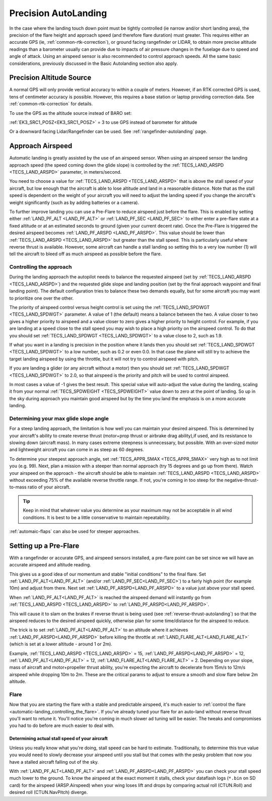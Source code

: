 .. _precision-autolanding:

=====================
Precision AutoLanding
=====================

In the case where the landing touch down point must be tightly controlled (ie narrow and/or short landing area), the precision of the flare height and approach speed (and therefore flare duration) must greater. This requires either an accurate GPS (ie, :ref:`common-rtk-correction`), or ground facing rangefinder or LIDAR, to obtain more precise altitude readings than a barometer usually can provide due to impacts of air pressure changes in the fuselage due to speed and angle of attack. Using an airspeed sensor is also recommended to control approach speeds. All the same basic considerations, previously discussed in the Basic Autolanding section also apply.

Precision Altitude Source
=========================

A normal GPS will only provide vertical accuracy to within a couple of meters. However, if an RTK corrected GPS is used, tens of centimeter accuracy is possible. However, this requires a base station or laptop providing correction data. See :ref:`common-rtk-correction` for details.

To use the GPS as the altitude source instead of BARO set:

:ref:`EK3_SRC1_POSZ<EK3_SRC1_POSZ>` = 3 to use GPS instead of barometer for altitude

Or a downward facing Lidar/Rangefinder can be used. See :ref:`rangefinder-autolanding` page.

Approach Airspeed
=================

Automatic landing is greatly assisted by the use of an airspeed sensor.
When using an airspeed sensor the landing approach speed (the speed
coming down the glide slope) is controlled by the
:ref:`TECS_LAND_ARSPD <TECS_LAND_ARSPD>`
parameter, in meters/second.

You need to choose a value for :ref:`TECS_LAND_ARSPD <TECS_LAND_ARSPD>` that is above the
stall speed of your aircraft, but low enough that the aircraft is able
to lose altitude and land in a reasonable distance. Note that as the
stall speed is dependent on the weight of your aircraft you will need to
adjust the landing speed if you change the aircraft's weight
significantly (such as by adding batteries or a camera).

To further improve landing you can use a Pre-Flare to reduce airspeed
just before the flare. This is enabled by setting either
:ref:`LAND_PF_ALT <LAND_PF_ALT>` or :ref:`LAND_PF_SEC <LAND_PF_SEC>`
to either enter a pre-flare state at a fixed altitude or at an estimated
seconds to ground (given your current decent rate). Once the Pre-Flare
is triggered the desired airspeed becomes :ref:`LAND_PF_ARSPD <LAND_PF_ARSPD>`.
This value should be lower than :ref:`TECS_LAND_ARSPD <TECS_LAND_ARSPD>` but greater than the
stall speed. This is particularly useful where reverse thrust is
available. However, some aircraft can handle a stall landing so setting
this to a very low number (1) will tell the aircraft to bleed off as
much airspeed as possible before the flare.

Controlling the approach
------------------------

During the landing approach the autopilot needs to balance the requested
airspeed (set by :ref:`TECS_LAND_ARSPD <TECS_LAND_ARSPD>`) and the requested glide slope and
landing position (set by the final approach waypoint and final landing point).
The default configuration tries to balance these two demands equally,
but for some aircraft you may want to prioritize one over the other.

The priority of airspeed control versus height control is set using the
:ref:`TECS_LAND_SPDWGT <TECS_LAND_SPDWGT>`
parameter. A value of 1 (the default) means a balance between the two. A
value closer to two gives a higher priority to airspeed and a value
closer to zero gives a higher priority to height control. For example,
if you are landing at a speed close to the stall speed you may wish to
place a high priority on the airspeed control. To do that you should set
:ref:`TECS_LAND_SPDWGT <TECS_LAND_SPDWGT>` to a value close to 2, such as 1.9.

If what you want in a landing is precision in the position where it
lands then you should set :ref:`TECS_LAND_SPDWGT <TECS_LAND_SPDWGT>` to a low number, such as
0.2 or even 0.0. In that case the plane will still try to achieve the
target landing airspeed by using the throttle, but it will not try to
control airspeed with pitch.

If you are landing a glider (or any aircraft without a motor) then you
should set :ref:`TECS_LAND_SPDWGT <TECS_LAND_SPDWGT>` to 2.0, so that airspeed is the priority
and pitch will be used to control airspeed.

In most cases a value of -1 gives the best result. This special value
will auto-adjust the value during the landing, scaling it from your
normal :ref:`TECS_SPDWEIGHT <TECS_SPDWEIGHT>`
value down to zero at the point of landing. So up in the sky during
approach you maintain good airspeed but by the time you land the
emphasis is on a more accurate landing.

Determining your max glide slope angle
--------------------------------------

For a steep landing approach, the limitation is how well you can maintain your desired airspeed. 
This is determined by your aircraft's ability to create reverse thrust (motor+prop thrust or airbrake drag ability),if used,  and its resistance to slowing down (aircraft mass). 
In many cases extreme steepness is unnecessary, but possible. 
With an over-sized motor and lightweight aircraft you can come in as steep as 60 degrees.

To determine your steepest approach angle, set :ref:`TECS_APPR_SMAX <TECS_APPR_SMAX>` very high as to not limit you (e.g. 99). 
Next, plan a mission with a steeper than normal approach (try 15 degrees and go up from there).
Watch your airspeed on the approach - the aircraft should be able to maintain :ref:`TECS_LAND_ARSPD <TECS_LAND_ARSPD>` without exceeding 75% of the available reverse throttle range. 
If not, you're coming in too steep for the negative-thrust-to-mass ratio of your aircraft.

.. tip::

   Keep in mind that whatever value you determine as your maximum may
   not be acceptable in all wind conditions. It is best to be a little
   conservative to maintain repeatability.


:ref:`automaic-flaps` can also be used for steeper approaches.

Setting up a Pre-Flare
======================

With a rangefinder or accurate GPS, and airspeed sensors installed, a pre-flare point can be set since we will have an accurate airspeed and altitude reading. 

This gives us a good idea of our momentum and stable "initial conditions" to the final flare. Set :ref:`LAND_PF_ALT<LAND_PF_ALT>` (and/or :ref:`LAND_PF_SEC<LAND_PF_SEC>`) to a fairly high point (for example 10m) and adjust from there. Next set :ref:`LAND_PF_ARSPD<LAND_PF_ARSPD>` to a value just above your stall speed.

When :ref:`LAND_PF_ALT<LAND_PF_ALT>` is reached the airspeed demand will instantly go from :ref:`TECS_LAND_ARSPD <TECS_LAND_ARSPD>` to :ref:`LAND_PF_ARSPD<LAND_PF_ARSPD>`.

This will cause it to slam on the brakes if reverse thrust is being used (see :ref:`reverse-thrust-autolanding`) so that the airspeed reduces to the desired airspeed quickly, otherwise plan for some time/distance for the airspeed to reduce.

The trick is to set :ref:`LAND_PF_ALT<LAND_PF_ALT>` to an altitude where it
achieves :ref:`LAND_PF_ARSPD<LAND_PF_ARSPD>` before killing the throttle at
:ref:`LAND_FLARE_ALT<LAND_FLARE_ALT>` (which is set at a lower altitude - around 1
or 2m).

Example, :ref:`TECS_LAND_ARSPD <TECS_LAND_ARSPD>` = 15, :ref:`LAND_PF_ARSPD<LAND_PF_ARSPD>` = 12, :ref:`LAND_PF_ALT<LAND_PF_ALT>` = 12, :ref:`LAND_FLARE_ALT<LAND_FLARE_ALT>` = 2. Depending on your slope, mass of aircraft and motor+propeller thrust ability, you're expecting the aircraft to decelerate from 15m/s to 12m/s airspeed while dropping 10m to 2m. These are the critical params to adjust to ensure a smooth and slow flare below 2m altitude.

Flare
-----

Now that you are starting the flare with a stable and predictable airspeed, it's much easier to :ref:`control the flare <automatic-landing_controlling_the_flare>`. 
If you've already tuned your flare for an auto-land without reverse thrust you'll want to retune it. 
You'll notice you're coming in much slower ad tuning will be easier. 
The tweaks and compromises you had to do before are much easier to deal with.


Determining actual stall speed of your aircraft
+++++++++++++++++++++++++++++++++++++++++++++++

Unless you really know what you're doing, stall speed can be hard to estimate. 
Traditionally, to determine this true value you would need to slowly decrease your airspeed until you stall but that comes with the pesky problem that now you have a stalled aircraft falling out of the sky.

With :ref:`LAND_PF_ALT<LAND_PF_ALT>` and :ref:`LAND_PF_ARSPD<LAND_PF_ARSPD>` you can check your stall speed much lower to the ground. 
To know the airspeed at the exact moment it stalls, check your dataflash logs (``*.bin`` on SD card) for the airspeed (ARSP.Airspeed) when your wing loses lift and drops by comparing actual roll (CTUN.Roll) and desired roll (CTUN.NavPitch) diverge.
